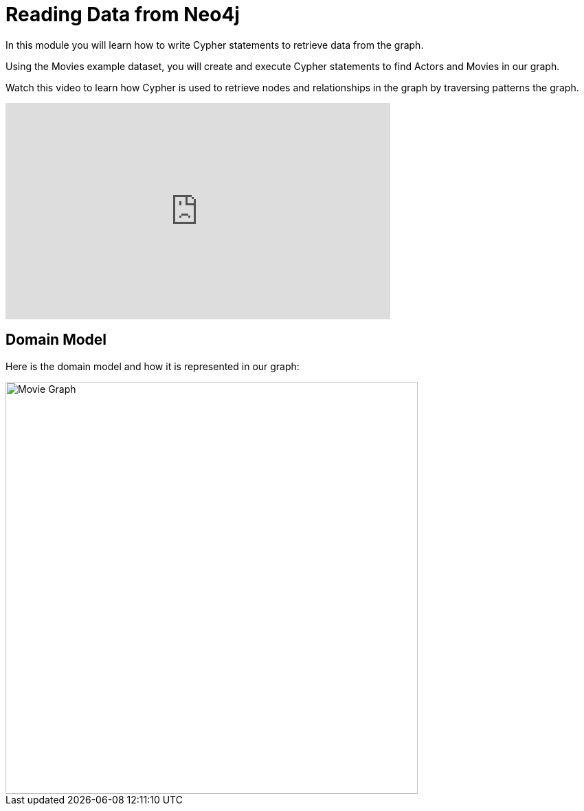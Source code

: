 = Reading Data from Neo4j
:order: 2


In this module you will learn how to write Cypher statements to retrieve data from the graph.

Using the Movies example dataset, you will create and execute Cypher statements to find Actors and Movies in our graph.

Watch this video to learn how Cypher is used to retrieve nodes and relationships in the graph by traversing patterns the graph.

video::4mbDOM0-w8Q[youtube,width=560,height=315]

////
Script: Patterns in Cypher

https://docs.google.com/document/d/1ccu_Y3ecRnGwd7B_bnVFiIDle9jAK_tlis6FKvBO_88/edit?usp=sharing

*Note to self:* Video may be re-recorded

////


== Domain Model

Here is the domain model and how it is represented in our graph:

image::images/movie-schema.jpg[Movie Graph,width=600,align=center]